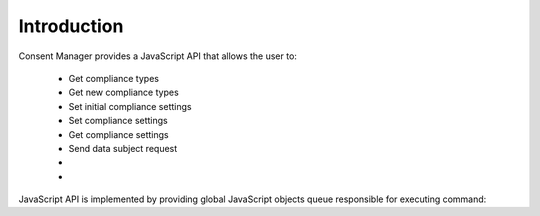 Introduction
------------

Consent Manager provides a JavaScript API that allows the user to:

    * Get compliance types
    * Get new compliance types
    * Set initial compliance settings
    * Set compliance settings
    * Get compliance settings
    * Send data subject request
    * .. versionadded:: 12.0 Open consent form
    * .. versionadded:: 15.3 Track consent stats

JavaScript API is implemented by providing global JavaScript objects queue responsible for executing command:

.. function:: ppms.cm.api(command, ...args)

    :param string command: Command name
    :param args: Command arguments. The number of arguments and their function depend on command.
    :returns: Commands are expected to be run asynchronously and return no value
    :rtype: undefined

.. function:: dataLayer.push({event: command, ...args})

    .. deprecated:: 6.2
        This interface is only for backward compatibility. You can read more about this particular case below.
        We recommend using :func:`ppms.cm.api` instead.

    :param string command: Command name
    :param args: Command arguments. The number of arguments and their function depend on command.
    :returns: Commands are expected to be run asynchronously and return no value
    :rtype: undefined
